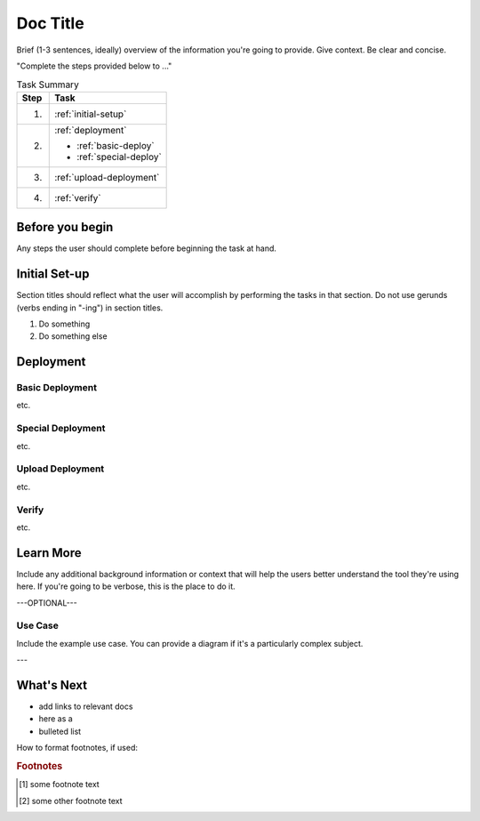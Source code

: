 .. _section-title:

Doc Title
=========

Brief (1-3 sentences, ideally) overview of the information you're going to provide.
Give context.
Be clear and concise.

"Complete the steps provided below to ..."

.. table:: Task Summary

   =======  ===================================================================
   Step     Task
   =======  ===================================================================
   1.       :ref:`initial-setup`
   2.       :ref:`deployment`

            - :ref:`basic-deploy`
            - :ref:`special-deploy`

   3.       :ref:`upload-deployment`
   4.       :ref:`verify`
   =======  ===================================================================

Before you begin
----------------

Any steps the user should complete before beginning the task at hand.


.. _initial-setup:

Initial Set-up
--------------

Section titles should reflect what the user will accomplish by performing the tasks in that section.
Do not use gerunds (verbs ending in "-ing") in section titles.

#. Do something

   .. code-block:: console
      :caption: caption for the example (OPTIONAL)
      :emphasize-lines: 1, 3-5 \\ highlights the selected lines (OPTIONAL)
      :linenos: \\ adds line numbers (OPTIONAL)

      provide code
      example

#. Do something else


.. _deployment:

Deployment
----------


.. _basic-deploy:

Basic Deployment
````````````````

etc.

.. _special-deploy:

Special Deployment
``````````````````

etc.


.. _upload-deployment:

Upload Deployment
`````````````````

etc.

.. _verify:

Verify
``````

etc.


Learn More
----------

Include any additional background information or context that will help the users better understand the tool they're using here.
If you're going to be verbose, this is the place to do it.

---OPTIONAL---

Use Case
````````

Include the example use case.
You can provide a diagram if it's a particularly complex subject.

.. figure:: /_static/media/filename.png
   :caption: Figure caption
   :alt: Description of the diagram for screen readers; should allow a visually-impaired user to understand what the diagram shows
   :scale: 60% \\ use this option to scale back large images for better in-page display

---

What's Next
-----------

- add links to relevant docs
- here as a
- bulleted list

How to format footnotes, if used:

.. rubric:: Footnotes
.. [#xyz] some footnote text
.. [#abc] some other footnote text
